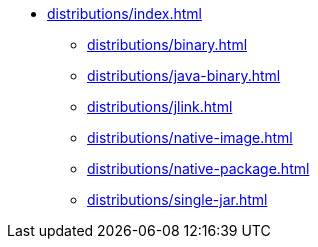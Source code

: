 * xref:distributions/index.adoc[]
** xref:distributions/binary.adoc[]
** xref:distributions/java-binary.adoc[]
** xref:distributions/jlink.adoc[]
** xref:distributions/native-image.adoc[]
** xref:distributions/native-package.adoc[]
** xref:distributions/single-jar.adoc[]
